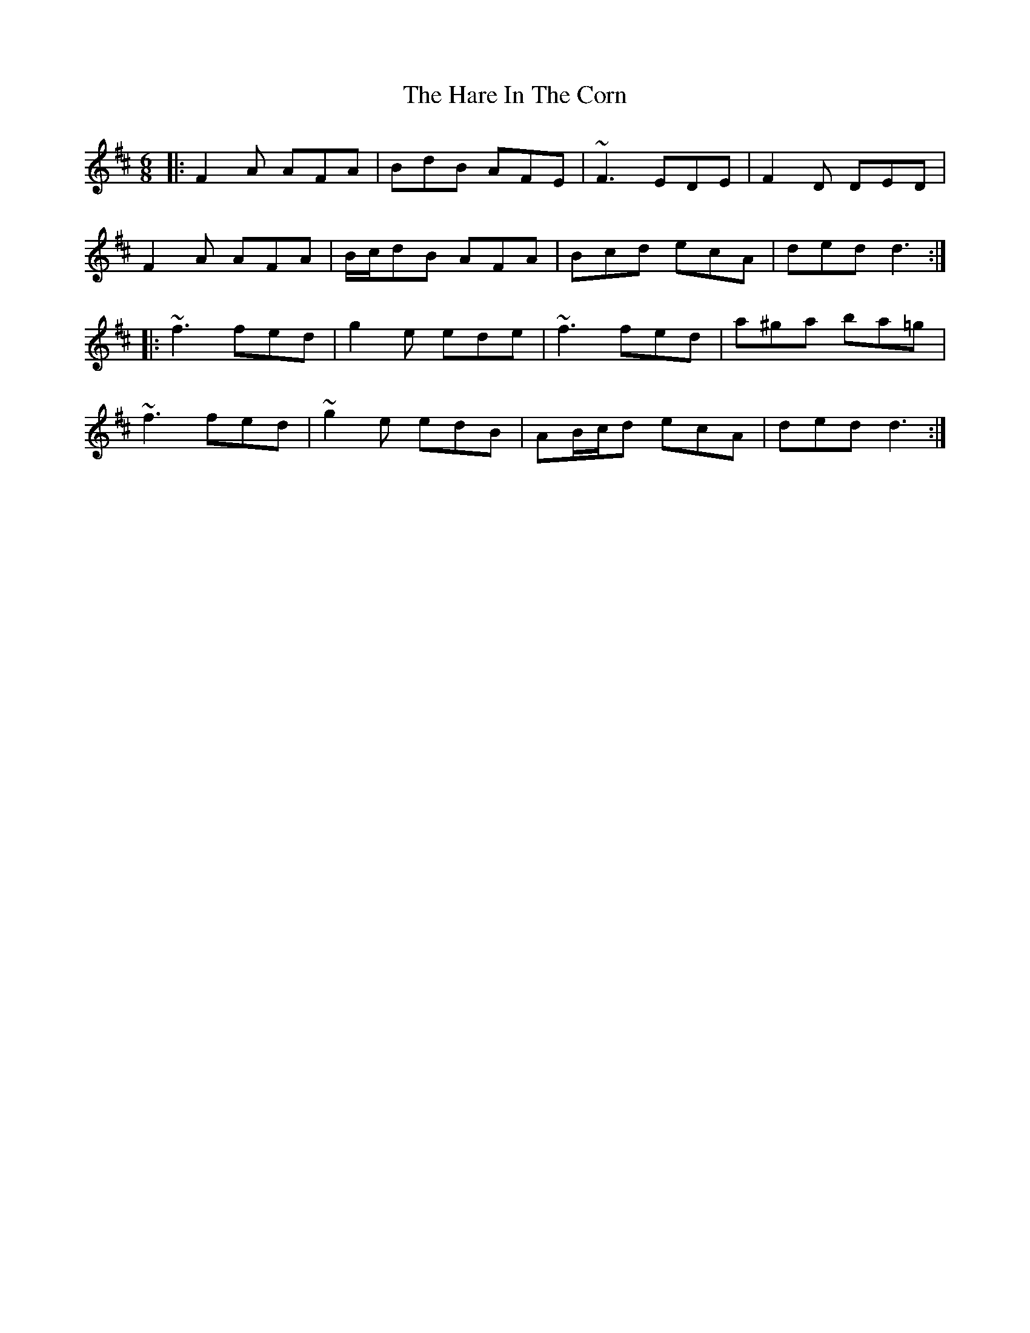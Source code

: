 X: 16750
T: Hare In The Corn, The
R: jig
M: 6/8
K: Dmajor
|:F2 A AFA|BdB AFE|~F3 EDE|F2 D DED|
F2 A AFA|B/c/dB AFA|Bcd ecA|ded d3:|
|:~f3 fed|g2 e ede|~f3 fed|a^ga ba=g|
~f3 fed|~g2 e edB|AB/c/d ecA|ded d3:|


